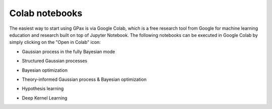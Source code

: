 Colab notebooks
===============

The easiest way to start using GPax is via Google Colab, which is a free research tool from Google for machine learning education and research built on top of Jupyter Notebook. The following notebooks can be executed in Google Colab by simply clicking on the "Open in Colab" icon:

*   | Gaussian process in the fully Bayesian mode |simpleGP|

*   | Structured Gaussian processes |sGP|

*   | Bayesian optimization |GPBO|

*   | Theory-informed Gaussian process & Bayesian optimization |MTGPBO|

*   | Hypothesis learning |hypoAL|

*   | Deep Kernel Learning |DKL|

.. |simpleGP| image:: https://colab.research.google.com/assets/colab-badge.svg
   :target: https://colab.research.google.com/github/ziatdinovmax/gpax/blob/master/examples/simpleGP.ipynb

.. |sGP| image:: https://colab.research.google.com/assets/colab-badge.svg
   :target: https://colab.research.google.com/github/ziatdinovmax/gpax/blob/master/examples/GP_sGP.ipynb

.. |GPBO| image:: https://colab.research.google.com/assets/colab-badge.svg
   :target: https://colab.research.google.com/github/ziatdinovmax/gpax/blob/master/examples/gpax_GPBO.ipynb

.. |MTGPBO| image:: https://colab.research.google.com/assets/colab-badge.svg
   :target: https://colab.research.google.com/github/ziatdinovmax/gpax/blob/master/examples/GPax_MultiTaskGP_BO.ipynb

.. |hypoAL| image:: https://colab.research.google.com/assets/colab-badge.svg
   :target: https://colab.research.google.com/github/ziatdinovmax/gpax/blob/master/examples/hypoAL.ipynb
   
.. |DKL| image:: https://colab.research.google.com/assets/colab-badge.svg
   :target: https://colab.research.google.com/github/ziatdinovmax/gpax/blob/master/examples/gpax_viDKL_plasmons.ipynb

